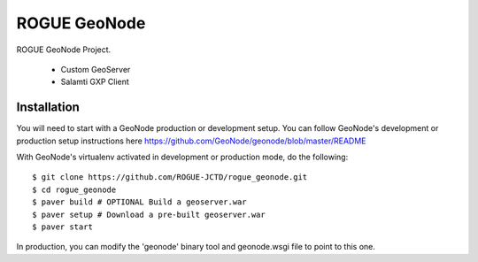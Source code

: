 ROGUE GeoNode
=============

ROGUE GeoNode Project.

 * Custom GeoServer
 * Salamti GXP Client

Installation
------------

You will need to start with a GeoNode production or development setup. You can follow GeoNode's development or production setup instructions here https://github.com/GeoNode/geonode/blob/master/README

With GeoNode's virtualenv activated in development or production mode, do the following::

    $ git clone https://github.com/ROGUE-JCTD/rogue_geonode.git
    $ cd rogue_geonode 
    $ paver build # OPTIONAL Build a geoserver.war
    $ paver setup # Download a pre-built geoserver.war
    $ paver start

In production, you can modify the 'geonode' binary tool and geonode.wsgi file to point to this one.
